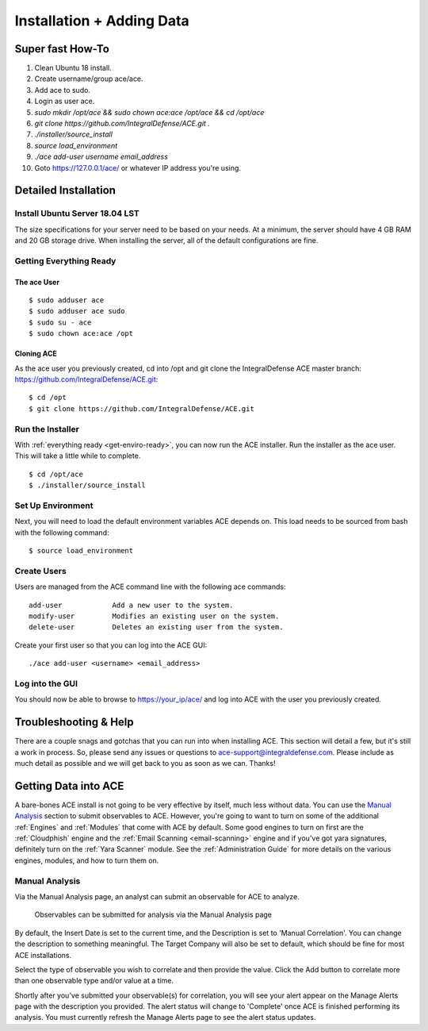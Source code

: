 .. It might make sense to have a the high-level (super fast) how-to at the
   top, under installation, but then make each step links to a more detailed
   sub-section breaking down each step


Installation + Adding Data
==========================

Super fast How-To
-----------------

#. Clean Ubuntu 18 install.
#. Create username/group ace/ace.
#. Add ace to sudo.
#. Login as user ace.
#. `sudo mkdir /opt/ace && sudo chown ace:ace /opt/ace && cd /opt/ace`
#. `git clone https://github.com/IntegralDefense/ACE.git .`
#. `./installer/source_install`
#. `source load_environment`
#. `./ace add-user username email_address`
#. Goto https://127.0.0.1/ace/ or whatever IP address you're using.

Detailed Installation
---------------------

Install Ubuntu Server 18.04 LST
+++++++++++++++++++++++++++++++

The size specifications for your server need to be based on your needs. At a minimum, the server should have 4 GB RAM and 20 GB storage drive. When installing the server, all of the default configurations are fine.

.. _get-enviro-ready:

Getting Everything Ready
++++++++++++++++++++++++

The ace User
~~~~~~~~~~~~

::

  $ sudo adduser ace
  $ sudo adduser ace sudo
  $ sudo su - ace
  $ sudo chown ace:ace /opt

Cloning ACE
~~~~~~~~~~~

As the ace user you previously created, cd into /opt and git clone the IntegralDefense ACE master branch: https://github.com/IntegralDefense/ACE.git::

  $ cd /opt
  $ git clone https://github.com/IntegralDefense/ACE.git

.. _source.list:


Run the Installer
+++++++++++++++++

With :ref:`everything ready <get-enviro-ready>`, you can now run the ACE installer. Run the installer as the ace user. This will take a little while to complete.

::

  $ cd /opt/ace
  $ ./installer/source_install

Set Up Environment
++++++++++++++++++

Next, you will need to load the default environment variables ACE depends on. This load needs to be sourced from bash with the following command::

  $ source load_environment

Create Users
++++++++++++

Users are managed from the ACE command line with the following ace commands::

    add-user            Add a new user to the system.
    modify-user         Modifies an existing user on the system.
    delete-user         Deletes an existing user from the system.

Create your first user so that you can log into the ACE GUI::

  ./ace add-user <username> <email_address>

Log into the GUI
++++++++++++++++

You should now be able to browse to https://your_ip/ace/ and log into ACE with the user you previously created.


Troubleshooting & Help
----------------------

There are a couple snags and gotchas that you can run into when installing ACE. This section will detail a few, but it's still a work in process. So, please send any issues or questions to ace-support@integraldefense.com. Please include as much detail as possible and we will get back to you as soon as we can. Thanks!

.. _get-data-in:

Getting Data into ACE
---------------------

A bare-bones ACE install is not going to be very effective by itself, much less without data. You can use the `Manual Analysis`_ section to submit observables to ACE. However, you're going to want to turn on some of the additional :ref:`Engines` and :ref:`Modules` that come with ACE by default. Some good engines to turn on first are the :ref:`Cloudphish` engine and the :ref:`Email Scanning <email-scanning>` engine and if you've got yara signatures, definitely turn on the :ref:`Yara Scanner` module. See the :ref:`Administration Guide` for more details on the various engines, modules, and how to turn them on.

Manual Analysis
+++++++++++++++

Via the Manual Analysis page, an analyst can submit an observable for ACE to analyze.

.. _manual-analysis-page:
.. figure:: _static/gui-manual-analysis.png

   Observables can be submitted for analysis via the Manual Analysis page

By default, the Insert Date is set to the current time, and the Description is set to 'Manual Correlation'. You can change the description to something meaningful. The Target Company will also be set to default, which should be fine for most ACE installations.

Select the type of observable you wish to correlate and then provide the value. Click the Add button to correlate more than one observable type and/or value at a time.

Shortly after you've submitted your observable(s) for correlation, you will see your alert appear on the Manage Alerts page with the description you provided. The alert status will change to 'Complete' once ACE is finished performing its analysis. You must currently refresh the Manage Alerts page to see the alert status updates.
